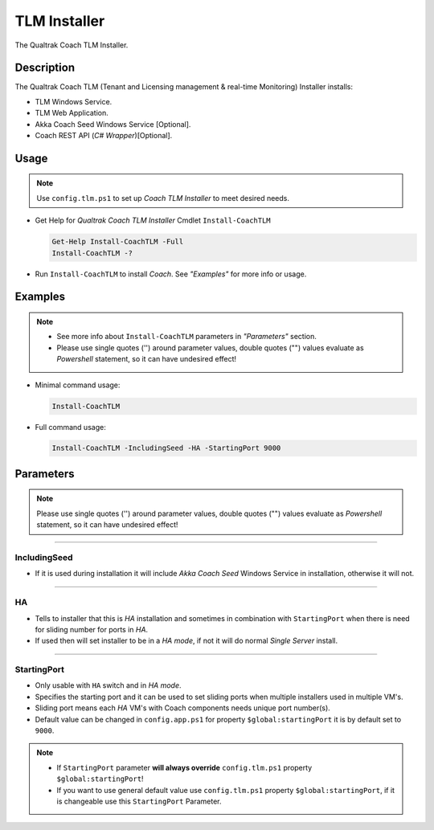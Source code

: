 TLM Installer
=============


The Qualtrak Coach TLM Installer.

Description
-----------

The Qualtrak Coach TLM (Tenant and Licensing management & real-time Monitoring) Installer installs:

- TLM Windows Service.
- TLM Web Application.
- Akka Coach Seed Windows Service [Optional].
- Coach REST API (*C# Wrapper*)[Optional].

Usage
-----

.. note::
  Use ``config.tlm.ps1`` to set up *Coach TLM Installer* to meet desired needs.


- Get Help for *Qualtrak Coach TLM Installer* Cmdlet ``Install-CoachTLM``

  .. code-block:: powershell

  		Get-Help Install-CoachTLM -Full
  		Install-CoachTLM -?

- Run ``Install-CoachTLM`` to install *Coach*. See *"Examples"* for more info or usage.

Examples
--------

.. note::
    - See more info about ``Install-CoachTLM`` parameters in *"Parameters"* section.
    - Please use single quotes ('') around parameter values, double quotes ("") values evaluate as *Powershell* statement, so it can have undesired effect!

- Minimal command usage:

  .. code-block:: powershell

  	Install-CoachTLM

- Full command usage:

  .. code-block:: powershell

  	Install-CoachTLM -IncludingSeed -HA -StartingPort 9000

Parameters
----------

.. note::
  Please use single quotes ('') around parameter values, double quotes ("") values evaluate as *Powershell* statement, so it can have undesired effect!

-------

IncludingSeed
.............

- If it is used during installation it will include *Akka Coach Seed* Windows Service in installation, otherwise it will not.

-------


HA
..

- Tells to installer that this is *HA* installation and sometimes in combination with ``StartingPort`` when there is need for sliding number for ports in *HA*.
- If used then will set installer to be in a *HA mode*, if not it will do normal *Single Server* install.

-------

StartingPort
............

- Only usable with ``HA`` switch and in *HA mode*.
- Specifies the starting port and it can be used to set sliding ports when multiple installers used in multiple VM's.
- Sliding port means each *HA* VM's with Coach components needs unique port number(s).
- Default value can be changed in ``config.app.ps1`` for property ``$global:startingPort`` it is by default set to ``9000``.

.. note::

  - If ``StartingPort`` parameter **will always override** ``config.tlm.ps1`` property ``$global:startingPort``!
  - If you want to use general default value use ``config.tlm.ps1`` property ``$global:startingPort``, if it is changeable use this ``StartingPort`` Parameter.
